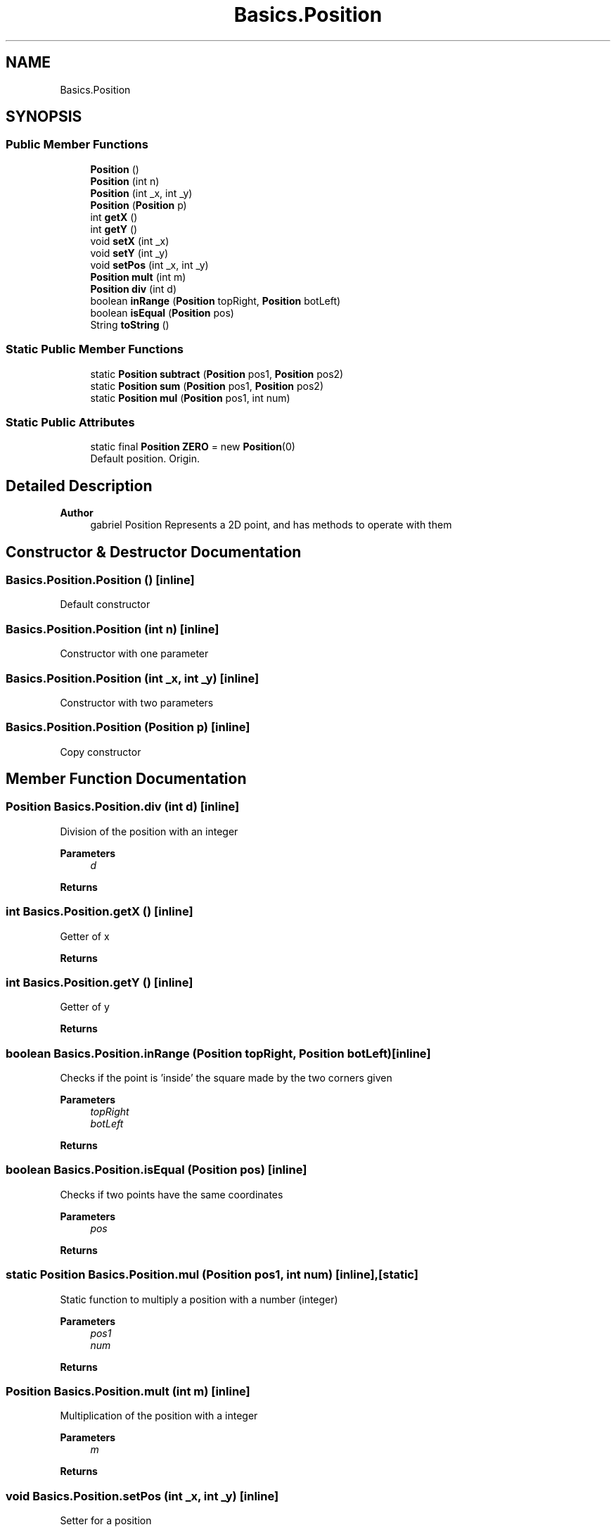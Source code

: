 .TH "Basics.Position" 3 "My Project" \" -*- nroff -*-
.ad l
.nh
.SH NAME
Basics.Position
.SH SYNOPSIS
.br
.PP
.SS "Public Member Functions"

.in +1c
.ti -1c
.RI "\fBPosition\fP ()"
.br
.ti -1c
.RI "\fBPosition\fP (int n)"
.br
.ti -1c
.RI "\fBPosition\fP (int _x, int _y)"
.br
.ti -1c
.RI "\fBPosition\fP (\fBPosition\fP p)"
.br
.ti -1c
.RI "int \fBgetX\fP ()"
.br
.ti -1c
.RI "int \fBgetY\fP ()"
.br
.ti -1c
.RI "void \fBsetX\fP (int _x)"
.br
.ti -1c
.RI "void \fBsetY\fP (int _y)"
.br
.ti -1c
.RI "void \fBsetPos\fP (int _x, int _y)"
.br
.ti -1c
.RI "\fBPosition\fP \fBmult\fP (int m)"
.br
.ti -1c
.RI "\fBPosition\fP \fBdiv\fP (int d)"
.br
.ti -1c
.RI "boolean \fBinRange\fP (\fBPosition\fP topRight, \fBPosition\fP botLeft)"
.br
.ti -1c
.RI "boolean \fBisEqual\fP (\fBPosition\fP pos)"
.br
.ti -1c
.RI "String \fBtoString\fP ()"
.br
.in -1c
.SS "Static Public Member Functions"

.in +1c
.ti -1c
.RI "static \fBPosition\fP \fBsubtract\fP (\fBPosition\fP pos1, \fBPosition\fP pos2)"
.br
.ti -1c
.RI "static \fBPosition\fP \fBsum\fP (\fBPosition\fP pos1, \fBPosition\fP pos2)"
.br
.ti -1c
.RI "static \fBPosition\fP \fBmul\fP (\fBPosition\fP pos1, int num)"
.br
.in -1c
.SS "Static Public Attributes"

.in +1c
.ti -1c
.RI "static final \fBPosition\fP \fBZERO\fP = new \fBPosition\fP(0)"
.br
.RI "Default position\&. Origin\&. "
.in -1c
.SH "Detailed Description"
.PP 

.PP
\fBAuthor\fP
.RS 4
gabriel Position Represents a 2D point, and has methods to operate with them 
.RE
.PP

.SH "Constructor & Destructor Documentation"
.PP 
.SS "Basics\&.Position\&.Position ()\fC [inline]\fP"
Default constructor 
.SS "Basics\&.Position\&.Position (int n)\fC [inline]\fP"
Constructor with one parameter 
.SS "Basics\&.Position\&.Position (int _x, int _y)\fC [inline]\fP"
Constructor with two parameters 
.SS "Basics\&.Position\&.Position (\fBPosition\fP p)\fC [inline]\fP"
Copy constructor 
.SH "Member Function Documentation"
.PP 
.SS "\fBPosition\fP Basics\&.Position\&.div (int d)\fC [inline]\fP"
Division of the position with an integer 
.PP
\fBParameters\fP
.RS 4
\fId\fP 
.RE
.PP
\fBReturns\fP
.RS 4
.RE
.PP

.SS "int Basics\&.Position\&.getX ()\fC [inline]\fP"
Getter of x 
.PP
\fBReturns\fP
.RS 4

.RE
.PP

.SS "int Basics\&.Position\&.getY ()\fC [inline]\fP"
Getter of y 
.PP
\fBReturns\fP
.RS 4

.RE
.PP

.SS "boolean Basics\&.Position\&.inRange (\fBPosition\fP topRight, \fBPosition\fP botLeft)\fC [inline]\fP"
Checks if the point is 'inside' the square made by the two corners given 
.PP
\fBParameters\fP
.RS 4
\fItopRight\fP 
.br
\fIbotLeft\fP 
.RE
.PP
\fBReturns\fP
.RS 4
.RE
.PP

.SS "boolean Basics\&.Position\&.isEqual (\fBPosition\fP pos)\fC [inline]\fP"
Checks if two points have the same coordinates 
.PP
\fBParameters\fP
.RS 4
\fIpos\fP 
.RE
.PP
\fBReturns\fP
.RS 4
.RE
.PP

.SS "static \fBPosition\fP Basics\&.Position\&.mul (\fBPosition\fP pos1, int num)\fC [inline]\fP, \fC [static]\fP"
Static function to multiply a position with a number (integer) 
.PP
\fBParameters\fP
.RS 4
\fIpos1\fP 
.br
\fInum\fP 
.RE
.PP
\fBReturns\fP
.RS 4
.RE
.PP

.SS "\fBPosition\fP Basics\&.Position\&.mult (int m)\fC [inline]\fP"
Multiplication of the position with a integer 
.PP
\fBParameters\fP
.RS 4
\fIm\fP 
.RE
.PP
\fBReturns\fP
.RS 4
.RE
.PP

.SS "void Basics\&.Position\&.setPos (int _x, int _y)\fC [inline]\fP"
Setter for a position 
.PP
\fBParameters\fP
.RS 4
\fI_x\fP 
.br
\fI_y\fP 
.RE
.PP

.SS "void Basics\&.Position\&.setX (int _x)\fC [inline]\fP"
Setter of x 
.PP
\fBParameters\fP
.RS 4
\fI_x\fP 
.RE
.PP

.SS "void Basics\&.Position\&.setY (int _y)\fC [inline]\fP"
Setter of y 
.PP
\fBParameters\fP
.RS 4
\fI_y\fP 
.RE
.PP

.SS "static \fBPosition\fP Basics\&.Position\&.subtract (\fBPosition\fP pos1, \fBPosition\fP pos2)\fC [inline]\fP, \fC [static]\fP"
Static method to subtract position 
.PP
\fBParameters\fP
.RS 4
\fIpos1\fP 
.br
\fIpos2\fP 
.RE
.PP

.SS "static \fBPosition\fP Basics\&.Position\&.sum (\fBPosition\fP pos1, \fBPosition\fP pos2)\fC [inline]\fP, \fC [static]\fP"
Static method to sum positions 
.PP
\fBParameters\fP
.RS 4
\fIpos1\fP 
.br
\fIpos2\fP 
.RE
.PP
\fBReturns\fP
.RS 4
.RE
.PP

.SS "String Basics\&.Position\&.toString ()\fC [inline]\fP"
toString method for Position format: (x,y) 
.PP
\fBReturns\fP
.RS 4

.RE
.PP


.SH "Author"
.PP 
Generated automatically by Doxygen for My Project from the source code\&.
